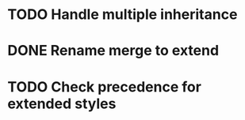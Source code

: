 * TODO Handle multiple inheritance
* DONE Rename merge to extend
  CLOSED: [2018-01-28 Sun 14:59]
* TODO Check precedence for extended styles
